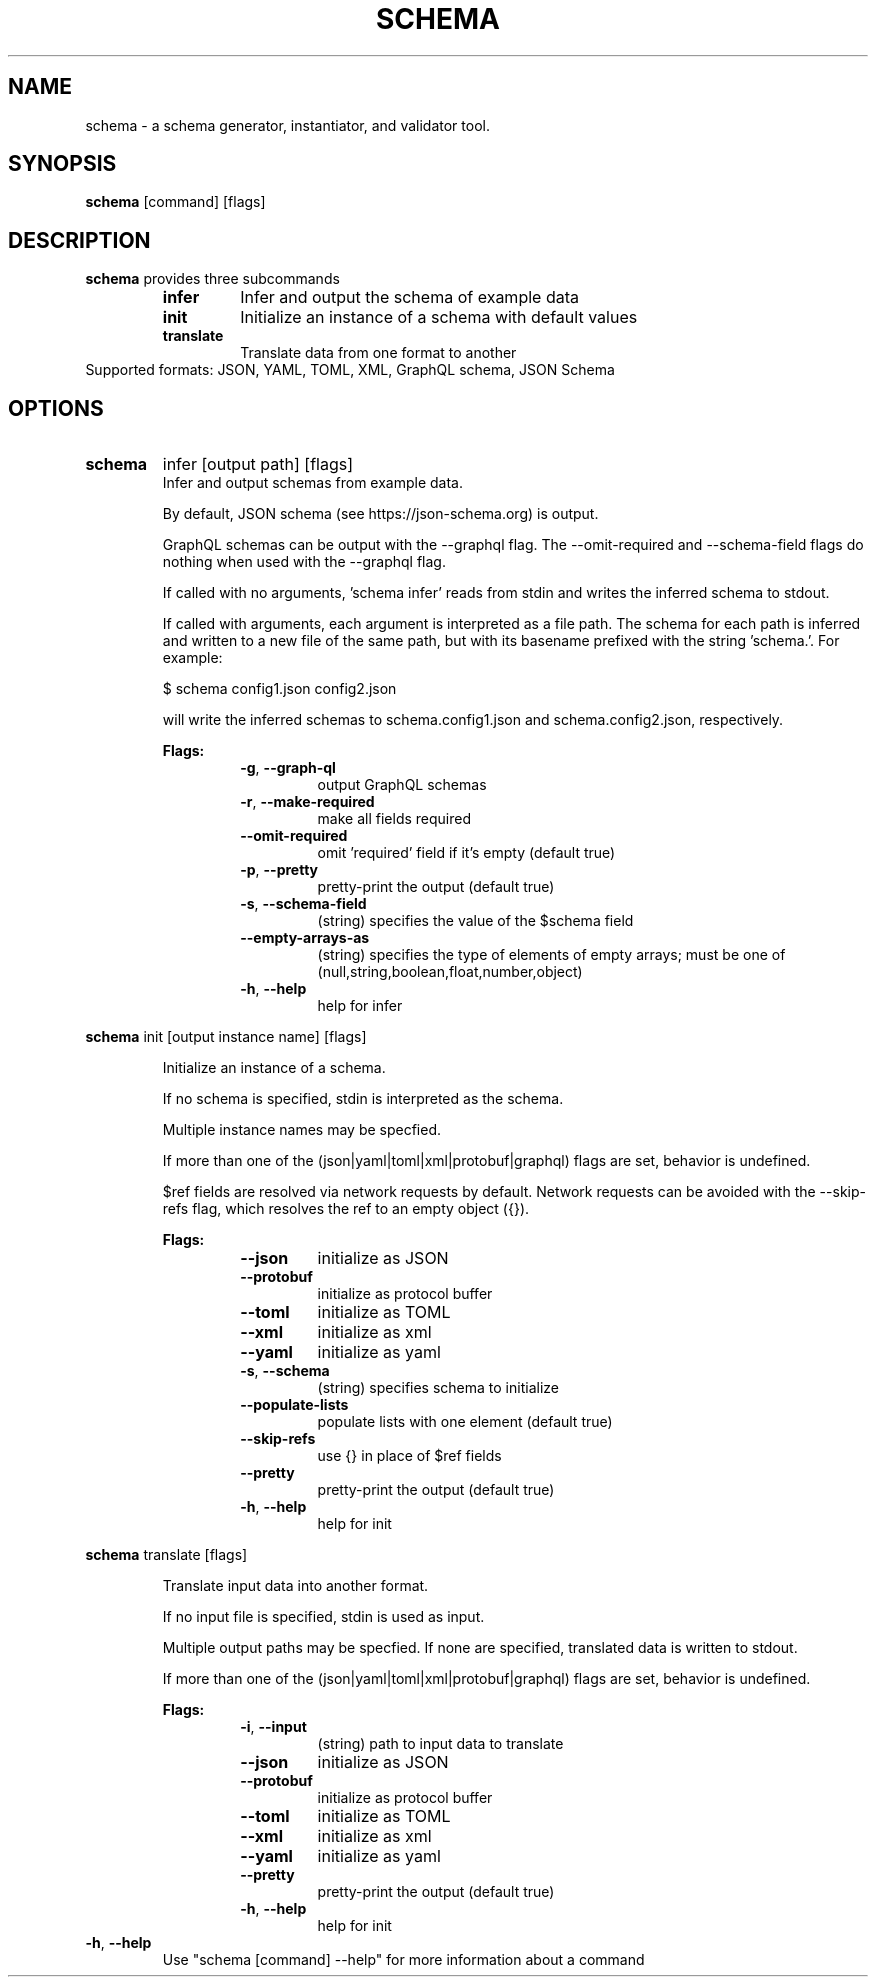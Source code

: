 .TH SCHEMA 1
.SH NAME
schema \-  a schema generator, instantiator, and validator tool.
.SH SYNOPSIS
.B schema
[command] [flags]
.SH DESCRIPTION
.B schema
provides three subcommands
.RS
.TP
.BR infer
Infer and output the schema of example data
.TP
.BR init
Initialize an instance of a schema with default values
.TP
.BR translate
Translate data from one format to another
.RE
.TP
Supported formats: JSON, YAML, TOML, XML, GraphQL schema, JSON Schema
.SH OPTIONS
.TP
.BR schema
infer [output path] [flags]
.RS
Infer and output schemas from example data.
.P
By default, JSON schema (see https://json-schema.org) is output.
.P
GraphQL schemas can be output with the --graphql flag. The --omit-required
and --schema-field flags do nothing when used with the --graphql flag.
.P
If called with no arguments, 'schema infer' reads from stdin and writes the
inferred schema to stdout.
.P
If called with arguments, each argument is interpreted as a file path. The
schema for each path is inferred and written to a new file of the same path,
but with its basename prefixed with the string 'schema.'. For example:
.P
$ schema config1.json config2.json
.P
will write the inferred schemas to schema.config1.json and schema.config2.json,
respectively.
.P
.B
Flags:
.RS
.TP
.BR \-g ", " \-\-graph\-ql
output GraphQL schemas
.TP
.BR \-r ", " \-\-make\-required
make all fields required
.TP
.BR \-\-omit\-required
omit 'required' field if it's empty (default true)
.TP
.BR \-p ", " \-\-pretty
pretty-print the output (default true)
.TP
.BR \-s ", " \-\-schema\-field
(string) specifies the value of the $schema field
.TP
.BR \-\-empty\-arrays\-as
(string) specifies the type of elements of empty arrays; must be one of (null,string,boolean,float,number,object)
.TP
.BR \-h ", " \-\-help
help for infer
.RE
.RE
.P
.BR schema
init [output instance name] [flags]
.RS
.P
Initialize an instance of a schema.
.P
If no schema is specified, stdin is interpreted as the schema.
.P
Multiple instance names may be specfied.
.P
If more than one of the (json|yaml|toml|xml|protobuf|graphql) flags are set,
behavior is undefined.
.P
$ref fields are resolved via network requests by default. Network requests can
be avoided with the --skip-refs flag, which resolves the ref to an empty object
({}).
.P
.B
Flags:
.RS
.TP
.BR   \-\-json
initialize as JSON
.TP
.BR   \-\-protobuf
initialize as protocol buffer
.TP
.BR   \-\-toml
initialize as TOML
.TP
.BR   \-\-xml
initialize as xml
.TP
.BR   \-\-yaml
initialize as yaml
.TP
.BR \-s ", " \-\-schema
(string) specifies schema to initialize
.TP
.BR   \-\-populate\-lists
populate lists with one element (default true)
.TP
.BR   \-\-skip-refs
use {} in place of $ref fields
.TP
.BR   \-\-pretty
pretty-print the output (default true)
.TP
.BR \-h ", " \-\-help
help for init
.RE
.RE
.P
.BR schema
translate [flags]
.RS
.P
Translate input data into another format.
.P
If no input file is specified, stdin is used as input.
.P
Multiple output paths may be specfied. If none are specified, translated data
is written to stdout.
.P
If more than one of the (json|yaml|toml|xml|protobuf|graphql) flags are set,
behavior is undefined.
.P
.B
Flags:
.RS
.TP
.BR \-i ", " \-\-input
(string) path to input data to translate
.TP
.BR   \-\-json
initialize as JSON
.TP
.BR   \-\-protobuf
initialize as protocol buffer
.TP
.BR   \-\-toml
initialize as TOML
.TP
.BR   \-\-xml
initialize as xml
.TP
.BR   \-\-yaml
initialize as yaml
.TP
.BR   \-\-pretty
pretty-print the output (default true)
.TP
.BR \-h ", " \-\-help
help for init
.RE
.RE
.P
.TP
.BR \-h ", " \-\-help
Use "schema [command] --help" for more information about a command

